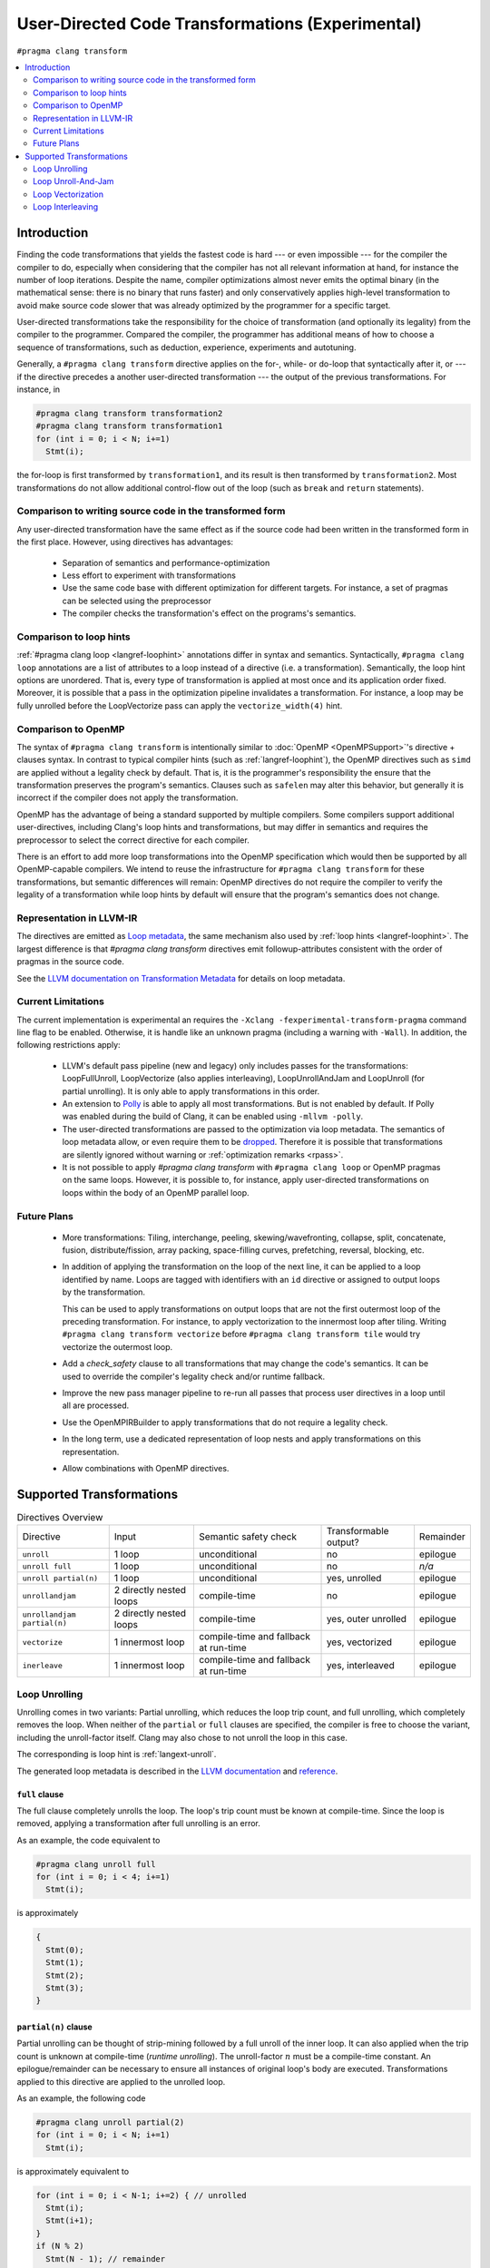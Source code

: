 
.. _PragmaClangLoop:

=================================================
User-Directed Code Transformations (Experimental)
=================================================

``#pragma clang transform``

.. contents::
   :local:
   :depth: 2


Introduction
============

Finding the code transformations that yields the fastest code is hard
--- or even impossible --- for the compiler the compiler to do,
especially when considering that the compiler has not all relevant
information at hand, for instance the number of loop iterations. Despite
the name, compiler optimizations almost never emits the optimal binary
(in the mathematical sense: there is no binary that runs faster) and only
conservatively applies high-level transformation to avoid make source code
slower that was already optimized by the programmer for a specific target.

User-directed transformations take the responsibility for the choice of
transformation (and optionally its legality) from the compiler to the
programmer. Compared the compiler, the programmer has additional means
of how to choose a sequence of transformations, such as deduction,
experience, experiments and autotuning.

Generally, a ``#pragma clang transform`` directive applies on the
for-, while- or do-loop that syntactically after it, or --- if the
directive precedes a another user-directed transformation --- the output
of the previous transformations. For instance, in

.. code-block:: c++

  #pragma clang transform transformation2
  #pragma clang transform transformation1
  for (int i = 0; i < N; i+=1)
    Stmt(i);

the for-loop is first transformed by ``transformation1``, and its result
is then transformed by ``transformation2``. Most transformations do not
allow additional control-flow out of the loop (such as ``break`` and
``return`` statements).


Comparison to writing source code in the transformed form
---------------------------------------------------------

Any user-directed transformation have the same effect as if the source
code had been written in the transformed form in the first place.
However, using directives has advantages:

 * Separation of semantics and performance-optimization

 * Less effort to experiment with transformations

 * Use the same code base with different optimization for different targets.
   For instance, a set of pragmas can be selected using the preprocessor

 * The compiler checks the transformation's effect on the programs's semantics.


Comparison to loop hints
------------------------

:ref:`#pragma clang loop <langref-loophint>` annotations differ in
syntax and semantics. Syntactically, ``#pragma clang loop`` annotations
are a list of attributes to a loop instead of a directive (i.e. a
transformation). Semantically, the loop hint options are unordered.
That is, every type of transformation is applied at most once and its
application order fixed. Moreover, it is possible that a pass in the
optimization pipeline invalidates a transformation. For instance, a loop
may be fully unrolled before the LoopVectorize pass can apply the
``vectorize_width(4)`` hint.


Comparison to OpenMP
--------------------

The syntax of ``#pragma clang transform`` is intentionally similar
to :doc:`OpenMP <OpenMPSupport>`'s directive + clauses syntax.
In contrast to typical compiler hints (such as :ref:`langref-loophint`),
the OpenMP directives such as ``simd`` are applied without a legality
check by default. That is, it is the programmer's responsibility the
ensure that the transformation preserves the program's semantics.
Clauses such as ``safelen`` may alter this behavior, but generally it is
incorrect if the compiler does not apply the transformation.

OpenMP has the advantage of being a standard supported by multiple compilers.
Some compilers support additional user-directives, including Clang's
loop hints and transformations, but may differ in semantics and requires
the preprocessor to select the correct directive for each compiler.

There is an effort to add more loop transformations into the OpenMP specification which would then be supported by all OpenMP-capable compilers.
We intend to reuse the infrastructure for ``#pragma clang transform``
for these transformations, but semantic differences will remain: OpenMP
directives do not require the compiler to verify the legality of a
transformation while loop hints by default will ensure that the program's
semantics does not change.


Representation in LLVM-IR
-------------------------

The directives are emitted as `Loop metadata
<http://llvm.org/docs/LangRef.html#llvm-loop>`__, the same mechanism
also used by :ref:`loop hints <langref-loophint>`. The largest
difference is that `#pragma clang transform` directives emit
followup-attributes consistent with the order of pragmas in the source
code.

See the `LLVM documentation on Transformation Metadata
<https://llvm.org/docs/TransformMetadata.html#transformation-metadata>`__
for details on loop metadata.


Current Limitations
-------------------

The current implementation is experimental an requires the
``-Xclang -fexperimental-transform-pragma`` command line flag to be enabled.
Otherwise, it is handle like an unknown pragma
(including a warning with ``-Wall``). In addition, the following
restrictions apply:

 - LLVM's default pass pipeline (new and legacy) only includes passes
   for the transformations: LoopFullUnroll, LoopVectorize (also applies
   interleaving), LoopUnrollAndJam and LoopUnroll (for partial unrolling).
   It is only able to apply transformations in this order.

 - An extension to `Polly <http://polly.llvm.org>`__ is able to apply all
   most transformations. But is not enabled by default. If Polly was
   enabled during the build of Clang, it can be enabled using
   ``-mllvm -polly``.

 - The user-directed transformations are passed to the optimization via
   loop metadata. The semantics of loop metadata allow, or even require
   them to be `dropped
   <http://llvm.org/docs/LangRef.html#metadata-nodes-and-metadata-strings>`__.
   Therefore it is possible that transformations are silently ignored
   without warning or :ref:`optimization remarks <rpass>`.

 - It is not possible to apply `#pragma clang transform` with
   ``#pragma clang loop`` or OpenMP pragmas on the same loops.
   However, it is possible to, for instance, apply user-directed
   transformations on loops within the body of an OpenMP parallel loop.


Future Plans
------------

 - More transformations: Tiling, interchange, peeling,
   skewing/wavefronting, collapse, split, concatenate, fusion,
   distribute/fission, array packing, space-filling curves, prefetching,
   reversal, blocking, etc.

 - In addition of applying the transformation on the loop of the next line,
   it can be applied to a loop identified by name. Loops are tagged with
   identifiers with an ``id`` directive or assigned to output loops by
   the transformation.

   This can be used to apply transformations on output loops that are
   not the first outermost loop of the preceding transformation.
   For instance, to apply vectorization to the innermost loop after tiling.
   Writing ``#pragma clang transform vectorize`` before
   ``#pragma clang transform tile`` would try vectorize the outermost
   loop.

 - Add a `check_safety` clause to all transformations that may change
   the code's semantics. It can be used to override the compiler's
   legality check and/or runtime fallback.

 - Improve the new pass manager pipeline to re-run all passes that
   process user directives in a loop until all are processed.

 - Use the OpenMPIRBuilder to apply transformations that do not require
   a legality check.

 - In the long term, use a dedicated representation of loop nests and
   apply transformations on this representation.

 - Allow combinations with OpenMP directives.


Supported Transformations
=========================

.. list-table:: Directives Overview
   :widths: auto

   * - Directive
     - Input
     - Semantic safety check
     - Transformable output?
     - Remainder

   * - ``unroll``
     - 1 loop
     - unconditional
     - no
     - epilogue

   * - ``unroll full``
     - 1 loop
     - unconditional
     - no
     - *n/a*

   * - ``unroll partial(n)``
     - 1 loop
     - unconditional
     - yes, unrolled
     - epilogue

   * - ``unrollandjam``
     - 2 directly nested loops
     - compile-time
     - no
     - epilogue

   * - ``unrollandjam partial(n)``
     - 2 directly nested loops
     - compile-time
     - yes, outer unrolled
     - epilogue

   * - ``vectorize``
     - 1 innermost loop
     - compile-time and fallback at run-time
     - yes, vectorized
     - epilogue

   * - ``inerleave``
     - 1 innermost loop
     - compile-time and fallback at run-time
     - yes, interleaved
     - epilogue


Loop Unrolling
--------------

Unrolling comes in two variants: Partial unrolling, which reduces the
loop trip count, and full unrolling, which completely removes the loop.
When neither of the ``partial`` or ``full`` clauses are specified,
the compiler is free to choose the variant, including the unroll-factor itself.
Clang may also chose to not unroll the loop in this case.

The corresponding is loop hint is :ref:`langext-unroll`.

The generated loop metadata is described in the `LLVM documentation
<https://llvm.org/docs/TransformMetadata.html#loop-unrolling>`__ and
`reference <https://llvm.org/docs/LangRef.html#llvm-loop-unroll>`__.


``full`` clause
^^^^^^^^^^^^^^^^

The full clause completely unrolls the loop. The loop's trip count must
be known at compile-time. Since the loop is removed, applying a
transformation after full unrolling is an error.

As an example, the code equivalent to

.. code-block:: c++

  #pragma clang unroll full
  for (int i = 0; i < 4; i+=1)
    Stmt(i);


is approximately

.. code-block:: c++

  {
    Stmt(0);
    Stmt(1);
    Stmt(2);
    Stmt(3);
  }


``partial(n)`` clause
^^^^^^^^^^^^^^^^^^^^^^

Partial unrolling can be thought of strip-mining followed by a full
unroll of the inner loop. It can also applied when the trip count is
unknown at compile-time (*runtime unrolling*). The unroll-factor
:math:`n` must be a compile-time constant. An epilogue/remainder can be
necessary to ensure all instances of original loop's body are executed.
Transformations applied to this directive are applied to the unrolled loop.

As an example, the following code

.. code-block:: c++

  #pragma clang unroll partial(2)
  for (int i = 0; i < N; i+=1)
    Stmt(i);


is approximately equivalent to

.. code-block:: c++

  for (int i = 0; i < N-1; i+=2) { // unrolled
    Stmt(i);
    Stmt(i+1);
  }
  if (N % 2)
    Stmt(N - 1); // remainder

Note that the unroll-factor can be smaller than the number of iterations
``N`` in which case only the remainder epilogue is executed.


Loop Unroll-And-Jam
-------------------

Unroll-and-jam executes multiple iterations in an outer loop, but
instead duplicating its body, interleaves the iterations of an inner loop.
The compiler only applies unroll-and-jam when it does not change the
code's semantics.

Currently, only partial unroll-and-jam is implemented. The jammed loop
must not contain any other loops and the unrolled loop must directly
surround the inner loop.

An epilogue/remainder can be necessary to ensure all instances of the
original loop's body are executed. Transformations applied to the
``unrollandjam`` directive are applied to the outer, unrolled loop.

The corresponding is loop hint is ``#pragma unroll_and_jam(n)``.
In contrast the loop hint, unroll and unroll-and-jam are considered two
independent transformations.

The generated loop metadata is described in the `LLVM documentation
<https://llvm.org/docs/TransformMetadata.html#llvm-loop-unroll-and-jam>`__ and
`reference <https://llvm.org/docs/LangRef.html#llvm-loop-unroll-and-jam>`__.


``partial`` clause
^^^^^^^^^^^^^^^^^^^

Specifies the unroll-factor. The unroll-factor :math:`n` must be a
compile-time constant. If the clause is not specified, the compiler heuristically determines the factor itself, which may include not
unrolling the loop at all.

For example, the code

.. code-block:: c++

  #pragma clang unrollandjam partial(2)
  for (int i = 0; i < M; i+=1)
    for (int j = 0; j < N; j+=1)
      Stmt(i,j);


is approximately equivalent to

.. code-block:: c++

  for (int i = 0; i < M; i+=2) { // unrolled
    for (int j = 0; j < N; j+=1) { // jammed
      Stmt(i,j);
      Stmt(i+1,j);
    }
  }
  if (M % 2) { // remainder
    for (int j = 0; j < N; j+=1)
      Stmt(M-1,j);
  }


Loop Vectorization
------------------

Loop vectorization replaces multiple loop iterations and replaces each
instruction with a vector instruction that processes multiple values,
one from each replaced iteration, at once
(Single Instruction Multiple Data, *SIMD*). It can be though of
unrolling followed by combining duplicated instructions into vector
instructions. This combining may alter the code's behavior, but the
compiler only applies vectorization if it does not.

Currently, vectorization is only implemented on innermost loops.
Additional restrictions apply, such that the input/output arrays must
not overlap.

An epilogue/remainder can be necessary to ensure that all instances of
the original loop's body are executed or to fallback to a serial version
when a runtime check cannot ensure that the vectorized version yields
the same result.

The corresponding loop hint is :ref:`langext-loopvectorize`, also described
`here <https://www.llvm.org/docs/Vectorizers.html#pragma-loop-hint-directives>`__.

The generated loop metadata is described in the `LLVM documentation
<https://llvm.org/docs/TransformMetadata.html#loop-vectorization-and-interleaving>`__
and `reference
<http://llvm.org/docs/LangRef.html#llvm-loop-vectorize-and-llvm-loop-interleave>`__.


`width(n)` clause
^^^^^^^^^^^^^^^^^^

Specifies the vector width. The parameter :math:`n` must be a
compile-time constant. If omitted, the compiler heuristically determines
a vector width itself, including the choice to not vectorize at all.

For example, the code

.. code-block:: c++

  #pragma clang vectorize width(4)
  for (int i = 0; i < N; i+=1)
      Stmt(i);


is approximately equivalent to

.. code-block:: c++

  int i = 0;
  for (; i < N-3; i+=4)
    Stmt(i..i+3);
  for (; i < N; i+=1)
    Stmt(i);

where ``Stmt(i..i+3)`` processes the 4 original iterations using vector
instructions.


Loop Interleaving
-----------------

Interleaving is similar to vectorization and unrolling. It can be either
described as vectorization without vector instructions or unrolling
where instead executing the entire original iterations sequentially in
the new loop body, the each instruction of the original loop body is
grouped ("*jammed*") together.

In contrast the :ref:`loop hints <langext-loopvectorize>`, vectorization
and interleaving are considered two distinct transformations.

Since LLVM's LoopVectorize pass also applies interleaving, it shares
that same `metadata documentation
<https://llvm.org/docs/TransformMetadata.html#loop-vectorization-and-interleaving>`__
and `reference <http://llvm.org/docs/LangRef.html#llvm-loop-vectorize-and-llvm-loop-interleave>`__.


`factor(n)` clause
^^^^^^^^^^^^^^^^^^

Specifies the factor by which to unroll the loop, respectively the
number of instructions to group together. If omitted, the compiler
heuristically chooses are factor, including the choice to not
interleave at all.


For example, the code

.. code-block:: c++

  #pragma clang interleave factor(2)
  for (int i = 0; i < N; i+=1) {
    InstructionA(i);
    InstructionB(i);
    InstructionC(i);
  }


is approximately equivalent to

.. code-block:: c++


  for (int i = 0; i < N; i+=2) { // interleaved
    InstructionA(i);
    InstructionA(i+1);
    InstructionB(i);
    InstructionB(i+1);
    InstructionC(i);
    InstructionC(i+1);
  }
  if (N % 2) {
    InstructionA(N-1);
    InstructionB(N-1);
    InstructionC(N-1);
  }
